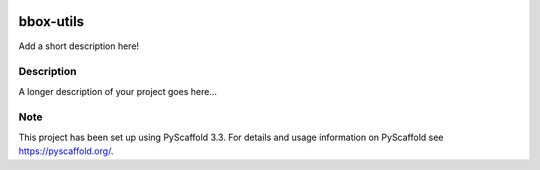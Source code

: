 .. image:: https://travis-ci.com/EricWiener/bbox-utils.svg?branch=master
    :target: https://travis-ci.com/EricWiener/bbox-utils

.. image:: https://coveralls.io/repos/github/EricWiener/bbox-utils/badge.svg?branch=master
    :target: https://coveralls.io/github/EricWiener/bbox-utils?branch=master

==========
bbox-utils
==========


Add a short description here!


Description
===========

A longer description of your project goes here...


Note
====

This project has been set up using PyScaffold 3.3. For details and usage
information on PyScaffold see https://pyscaffold.org/.
